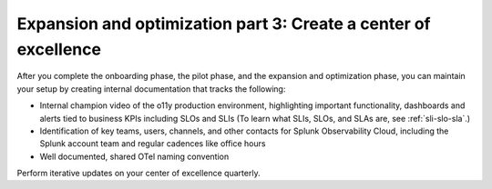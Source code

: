 .. _phase3-excellence:



Expansion and optimization part 3: Create a center of excellence
*******************************************************************************

After you complete the onboarding phase, the pilot phase, and the expansion and optimization phase, you can maintain your setup by creating internal documentation that tracks the following:

- Internal champion video of the o11y production environment, highlighting important functionality, dashboards and alerts tied to business KPIs including SLOs and SLIs (To learn what SLIs, SLOs, and SLAs are, see :ref:`sli-slo-sla`.)

- Identification of key teams, users, channels, and other contacts for Splunk Observability Cloud, including the Splunk account team and regular cadences like office hours

- Well documented, shared OTel naming convention

Perform iterative updates on your center of excellence quarterly.